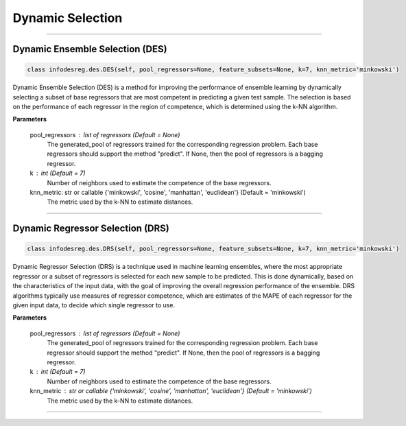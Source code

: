 ======================
Dynamic Selection 
======================

------------------------------------------------------------------------------- 

Dynamic Ensemble Selection (DES)
------------------------ 

.. code-block:: python  

  class infodesreg.des.DES(self, pool_regressors=None, feature_subsets=None, k=7, knn_metric='minkowski') 
                        
Dynamic Ensemble Selection (DES) is a method for improving the performance of ensemble learning by dynamically selecting a subset of base regressors that are most competent in predicting a given test sample. The selection is based on the performance of each regressor in the region of competence, which is determined using the k-NN algorithm.  

**Parameters**

        pool_regressors : list of regressors (Default = None)
                The generated_pool of regressors trained for the corresponding
                regression problem. Each base regressors should support the method
                "predict". If None, then the pool of regressors is a bagging
                regressor.

        k : int (Default = 7)
                Number of neighbors used to estimate the competence of the base
                regressors. 
                
        knn_metric: str or callable {'minkowski', 'cosine', 'manhattan', 'euclidean'}  (Default = 'minkowski') 
                The metric used by the k-NN to estimate distances. 

------------------------------------------------------------------------------- 

Dynamic Regressor Selection (DRS) 
------------------------ 

.. code-block:: python  

  class infodesreg.des.DRS(self, pool_regressors=None, feature_subsets=None, k=7, knn_metric='minkowski') 
                        
Dynamic Regressor Selection (DRS) is a technique used in machine learning ensembles, where the most appropriate regressor or a subset of regressors is selected for each new sample to be predicted. This is done dynamically, based on the characteristics of the input data, with the goal of improving the overall regression performance of the ensemble. DRS algorithms typically use measures of regressor competence, which are estimates of the MAPE of each regressor for the given input data, to decide which single regressor to use. 

**Parameters**

        pool_regressors : list of regressors (Default = None)
                The generated_pool of regressors trained for the corresponding
                regression problem. Each base regressor should support the method
                "predict". If None, then the pool of regressors is a bagging
                regressor.

        k : int (Default = 7)
                Number of neighbors used to estimate the competence of the base
                regressors. 
        
                
        knn_metric : str or callable {'minkowski', 'cosine', 'manhattan', 'euclidean'}  (Default = 'minkowski') 
                The metric used by the k-NN to estimate distances. 
                
------------------------------------------------------------------------------- 
